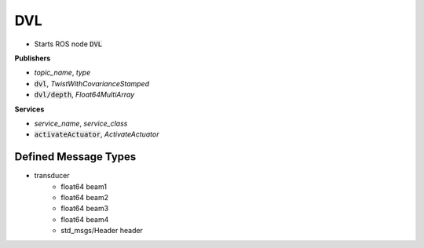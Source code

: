 ==============
DVL
==============

* Starts ROS node :code:`DVL`

**Publishers**

* *topic_name*, *type*
* :code:`dvl`, *TwistWithCovarianceStamped*
* :code:`dvl/depth`, *Float64MultiArray*


**Services**

* *service_name*, *service_class*
* :code:`activateActuator`, *ActivateActuator*

Defined Message Types
----------------------
* transducer
    * float64 beam1
    * float64 beam2
    * float64 beam3
    * float64 beam4
    * std_msgs/Header header

